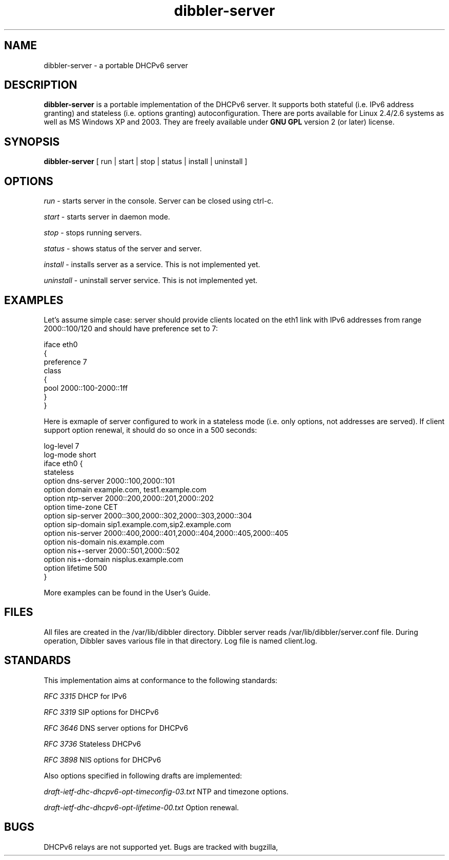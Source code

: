 .TH dibbler-server 8 2004-12-11 GNU Dibbler server

.SH NAME
dibbler-server \- a portable DHCPv6 server

.SH DESCRIPTION
.B dibbler-server
is a portable implementation of the DHCPv6 server. It supports both stateful
(i.e. IPv6 address granting) and stateless (i.e. options granting)
autoconfiguration. There are ports available for Linux 2.4/2.6 systems
as well as MS Windows XP and 2003. They are freely available under 
.B GNU GPL 
version 2 (or later) license.

.SH SYNOPSIS
.B dibbler-server
[ run | start | stop | status | install | uninstall ]

.SH OPTIONS

.I run
- starts server in the console. Server can be closed using ctrl-c.

.I start 
- starts server in daemon mode.

.I stop
- stops running servers.

.I status
- shows status of the server and server.

.I install
- installs server as a service. This is not implemented yet.

.I uninstall
- uninstall server service. This is not implemented yet.

.SH EXAMPLES

Let's assume simple case: server should provide clients located on the
eth1 link with IPv6 addresses from range 2000::100/120 and should have
preference set to 7:

.nf
iface eth0
{ 
  preference 7
  class
  {
    pool 2000::100-2000::1ff
  } 
}
.fi

Here is exmaple of server configured to work in a stateless mode
(i.e. only options, not addresses are served). If client support
option renewal, it should do so once in a 500 seconds:

.nf
log-level 7
log-mode short
iface eth0 {
 stateless
 option dns-server 2000::100,2000::101
 option domain example.com, test1.example.com
 option ntp-server 2000::200,2000::201,2000::202
 option time-zone  CET
 option sip-server 2000::300,2000::302,2000::303,2000::304
 option sip-domain sip1.example.com,sip2.example.com
 option nis-server 2000::400,2000::401,2000::404,2000::405,2000::405
 option nis-domain nis.example.com
 option nis+-server 2000::501,2000::502
 option nis+-domain nisplus.example.com
 option lifetime 500
}
.fi

More examples can be found in the User's Guide.

.SH FILES
All files are created in the /var/lib/dibbler directory. Dibbler
server reads /var/lib/dibbler/server.conf file. During operation,
Dibbler saves various file in that directory.  Log file is named client.log.

.SH STANDARDS
This implementation aims at conformance to the following standards:

.I RFC 3315 
DHCP for IPv6

.I RFC 3319
SIP options for DHCPv6

.I RFC 3646
DNS server options for DHCPv6

.I RFC 3736
Stateless DHCPv6

.I RFC 3898
NIS options for DHCPv6

Also options specified in following drafts are implemented:

.I draft-ietf-dhc-dhcpv6-opt-timeconfig-03.txt
NTP and timezone options.

.I draft-ietf-dhc-dhcpv6-opt-lifetime-00.txt
Option renewal.

.SH BUGS
DHCPv6 relays are not supported yet. Bugs are tracked with bugzilla, available at
.UR http://klub.com.pl/bugzilla/. 

.SH AUTHOR
Dibbler was developed as master thesis on the Technical University of
Gdansk by Tomasz Mrugalski and Marek Senderski. Currently Marek has
not enough free time, so this project is being developed by Tomasz
Mrugalski. Authors can be reached at thomson@klub.com.pl and
msend@o2.pl

.SH SEE ALSO
As far as authors know, this is the only Windows DHCPv6 stateful
implementation available. It is also one of two freely available under
Linux. Its homepage is located at 
.UR http://klub.com.pl/dhcpv6/
. The other Linux implementation is available at
.UR http://dhcpv6.sourceforge.net
, but it is rather outdated and seems not being actively developed.

